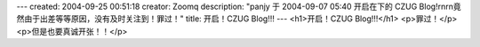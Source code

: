 ---
created: 2004-09-25 00:51:18
creator: Zoomq
description: "panjy 于 2004-09-07 05:40  开启在下的 CZUG Blog!\r\n\r\n竟然由于出差等等原因，没有及时关注到！罪过！"
title: 开启！CZUG Blog!!!
---
<h1>开启！CZUG Blog!!!</h1>
<p>罪过！</p>
<p>但是也要真诚开张！！</p>
